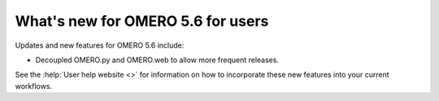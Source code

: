 What's new for OMERO 5.6 for users
==================================

Updates and new features for OMERO 5.6 include:

- Decoupled OMERO.py and OMERO.web to allow more frequent releases.

See the :help:`User help website <>` for information on how to incorporate
these new features into your current workflows.
